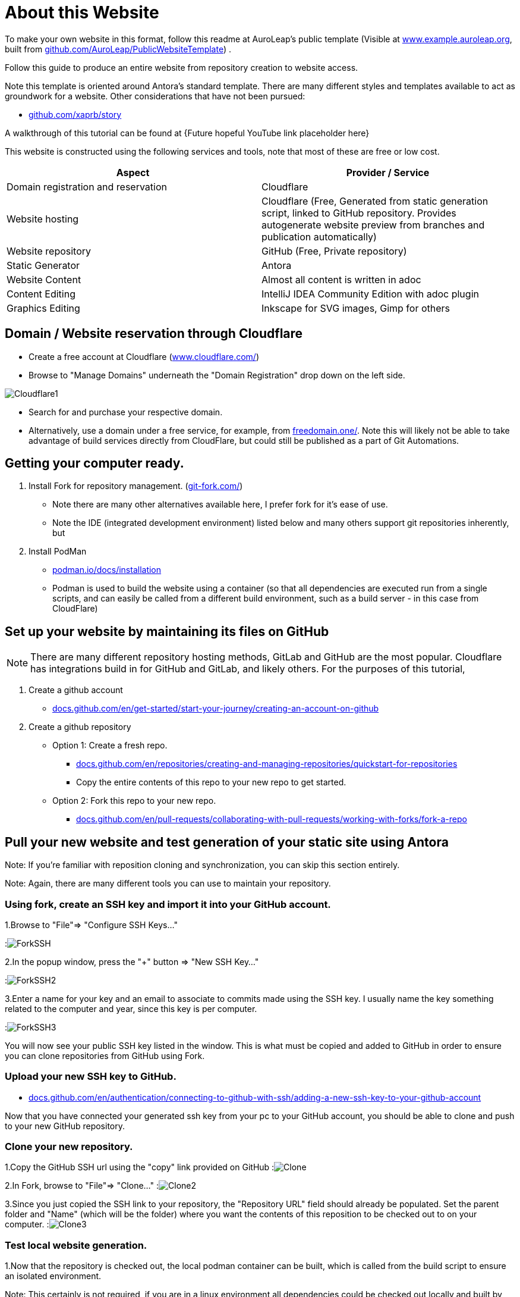 = About this Website
:hide-uri-scheme:
:imagesdir: images/

To make your own website in this format, follow this readme at AuroLeap's public template (Visible at https://www.example.auroleap.org, built from https://github.com/AuroLeap/PublicWebsiteTemplate) .

Follow this guide to produce an entire website from repository creation to website access.

Note this template is oriented around Antora's standard template.  There are many different styles and templates available to act as groundwork for a website.  Other considerations that have not been pursued:

* https://github.com/xaprb/story

A walkthrough of this tutorial can be found at {Future hopeful YouTube link placeholder here}

This website is constructed using the following services and tools, note that most of these are free or low cost.

[cols="1,1"]
|===
|Aspect                  |Provider / Service

|Domain registration and
reservation              |Cloudflare
|Website hosting         |Cloudflare (Free, Generated from static generation script, linked to GitHub repository.  Provides autogenerate website preview from branches and publication automatically)
|Website repository      |GitHub (Free, Private repository)
|Static Generator        |Antora
|Website Content         |Almost all content is written in adoc
|Content Editing         |IntelliJ IDEA Community Edition with adoc plugin
|Graphics Editing        |Inkscape for SVG images, Gimp for others

|===

== Domain / Website reservation through Cloudflare

* Create a free account at Cloudflare (https://www.cloudflare.com/)
* Browse to "Manage Domains" underneath the "Domain Registration" drop down on the left side.

image:Cloudflare1.png[scaledwidth=50%]

* Search for and purchase your respective domain.
* Alternatively, use a domain under a free service, for example, from https://freedomain.one/.  Note this will likely not be able to take advantage of build services directly from CloudFlare, but could still be published as a part of Git Automations.

== Getting your computer ready.

. Install Fork for repository management. (https://git-fork.com/)
** Note there are many other alternatives available here, I prefer fork for it's ease of use.
** Note the IDE (integrated development environment) listed below and many others support git repositories inherently, but

. Install PodMan
** https://podman.io/docs/installation
** Podman is used to build the website using a container (so that all dependencies are executed run from a single scripts, and can easily be called from a different build environment, such as a build server - in this case from CloudFlare)

== Set up your website by maintaining its files on GitHub

NOTE: There are many different repository hosting methods, GitLab and GitHub are the most popular.  Cloudflare has integrations build in for GitHub and GitLab, and likely others.  For the purposes of this tutorial, 


. Create a github account
** https://docs.github.com/en/get-started/start-your-journey/creating-an-account-on-github
. Create a github repository
** Option 1: Create a fresh repo.
*** https://docs.github.com/en/repositories/creating-and-managing-repositories/quickstart-for-repositories
*** Copy the entire contents of this repo to your new repo to get started.
** Option 2: Fork this repo to your new repo.
*** https://docs.github.com/en/pull-requests/collaborating-with-pull-requests/working-with-forks/fork-a-repo

== Pull your new website and test generation of your static site using Antora

Note: If you're familiar with reposition cloning and synchronization, you can skip this section entirely.

Note: Again, there are many different tools you can use to maintain your repository.

=== Using fork, create an SSH key and import it into your GitHub account.

1.Browse to "File"=> "Configure SSH Keys..."

:image:ForkSSH.png[]

2.In the popup window, press the "+" button => "New SSH Key..."

:image:ForkSSH2.png[]

3.Enter a name for your key and an email to associate to commits made using the SSH key.  I usually name the key something related to the computer and year, since this key is per computer.

:image:ForkSSH3.png[]

You will now see your public SSH key listed in the window.  This is what must be copied and added to GitHub in order to ensure you can clone repositories from GitHub using Fork.

=== Upload your new SSH key to GitHub.
* https://docs.github.com/en/authentication/connecting-to-github-with-ssh/adding-a-new-ssh-key-to-your-github-account

Now that you have connected your generated ssh key from your pc to your GitHub account, you should be able to clone and push to your new GitHub repository.

=== Clone your new repository.

1.Copy the GitHub SSH url using the "copy" link provided on GitHub
:image:Clone.png[]

2.In Fork, browse to "File"=> "Clone..."
:image:Clone2.png[]

3.Since you just copied the SSH link to your repository, the "Repository URL" field should already be populated.  Set the parent folder and "Name" (which will be the folder) where you want the contents of this reposition to be checked out to on your computer.
:image:Clone3.png[]

=== Test local website generation.
1.Now that the repository is checked out, the local podman container can be built, which is called from the build script to ensure an isolated environment.

Note: This certainly is not required, if you are in a linux environment all dependencies could be checked out locally and built by directly running the "Build.sh" script.  But this route was taken for consistency and for an isolated environment that can avoid conflicts with the users desktop environment.

.. Run "RunOnceToCreateDockerImage" (bat on Windows, sh on linux) from the folder either by double clicking (on linux you will need to be sure to make this script executable) or through terminal.

TIP: If you did not already start podman or allow it to automatically run after install, you will need to manually start it before running this script.

:image:BuildDockerImage.png[]

2.Now run the build script to see if the website can be built on your computer.
:image:RunDockerImage.png[]

3.If everything was successful, you can now browse to the build path and open "index.html" to browse your locally built website on your pc.
:image:OpenSite.png[]

4.You should now see your site in your browser.
:image:ViewSite.png[]

=== Push your changes (if any) back into your repository.

. Now that your website is built, make sure to save any changes and push them back using fork or an equivalent git repository manager.  First view your website repository again in fork, select all the files in the "Unstaged" area you would like to be pushed back to the online repository by either ctrl+left-click or shift+left-click (to select a range), and press "stage".
:image:Stage.png[]

. Once they are staged, 

== Allowing Cloudflare to build your website automatically from GitHub


== Editing website files in IntelliJ IDEA Community

